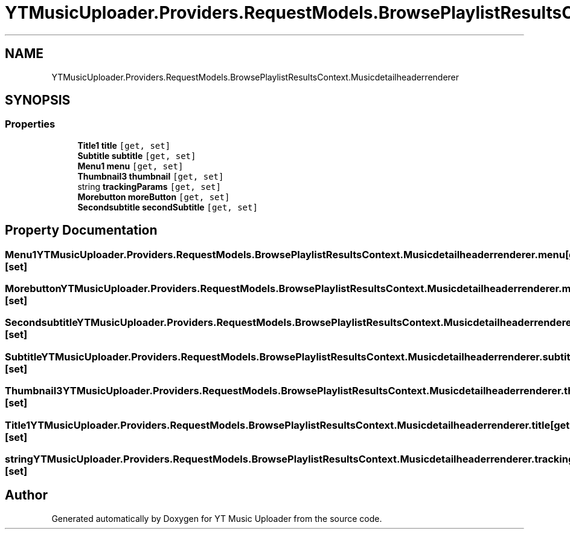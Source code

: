 .TH "YTMusicUploader.Providers.RequestModels.BrowsePlaylistResultsContext.Musicdetailheaderrenderer" 3 "Thu Dec 31 2020" "YT Music Uploader" \" -*- nroff -*-
.ad l
.nh
.SH NAME
YTMusicUploader.Providers.RequestModels.BrowsePlaylistResultsContext.Musicdetailheaderrenderer
.SH SYNOPSIS
.br
.PP
.SS "Properties"

.in +1c
.ti -1c
.RI "\fBTitle1\fP \fBtitle\fP\fC [get, set]\fP"
.br
.ti -1c
.RI "\fBSubtitle\fP \fBsubtitle\fP\fC [get, set]\fP"
.br
.ti -1c
.RI "\fBMenu1\fP \fBmenu\fP\fC [get, set]\fP"
.br
.ti -1c
.RI "\fBThumbnail3\fP \fBthumbnail\fP\fC [get, set]\fP"
.br
.ti -1c
.RI "string \fBtrackingParams\fP\fC [get, set]\fP"
.br
.ti -1c
.RI "\fBMorebutton\fP \fBmoreButton\fP\fC [get, set]\fP"
.br
.ti -1c
.RI "\fBSecondsubtitle\fP \fBsecondSubtitle\fP\fC [get, set]\fP"
.br
.in -1c
.SH "Property Documentation"
.PP 
.SS "\fBMenu1\fP YTMusicUploader\&.Providers\&.RequestModels\&.BrowsePlaylistResultsContext\&.Musicdetailheaderrenderer\&.menu\fC [get]\fP, \fC [set]\fP"

.SS "\fBMorebutton\fP YTMusicUploader\&.Providers\&.RequestModels\&.BrowsePlaylistResultsContext\&.Musicdetailheaderrenderer\&.moreButton\fC [get]\fP, \fC [set]\fP"

.SS "\fBSecondsubtitle\fP YTMusicUploader\&.Providers\&.RequestModels\&.BrowsePlaylistResultsContext\&.Musicdetailheaderrenderer\&.secondSubtitle\fC [get]\fP, \fC [set]\fP"

.SS "\fBSubtitle\fP YTMusicUploader\&.Providers\&.RequestModels\&.BrowsePlaylistResultsContext\&.Musicdetailheaderrenderer\&.subtitle\fC [get]\fP, \fC [set]\fP"

.SS "\fBThumbnail3\fP YTMusicUploader\&.Providers\&.RequestModels\&.BrowsePlaylistResultsContext\&.Musicdetailheaderrenderer\&.thumbnail\fC [get]\fP, \fC [set]\fP"

.SS "\fBTitle1\fP YTMusicUploader\&.Providers\&.RequestModels\&.BrowsePlaylistResultsContext\&.Musicdetailheaderrenderer\&.title\fC [get]\fP, \fC [set]\fP"

.SS "string YTMusicUploader\&.Providers\&.RequestModels\&.BrowsePlaylistResultsContext\&.Musicdetailheaderrenderer\&.trackingParams\fC [get]\fP, \fC [set]\fP"


.SH "Author"
.PP 
Generated automatically by Doxygen for YT Music Uploader from the source code\&.
